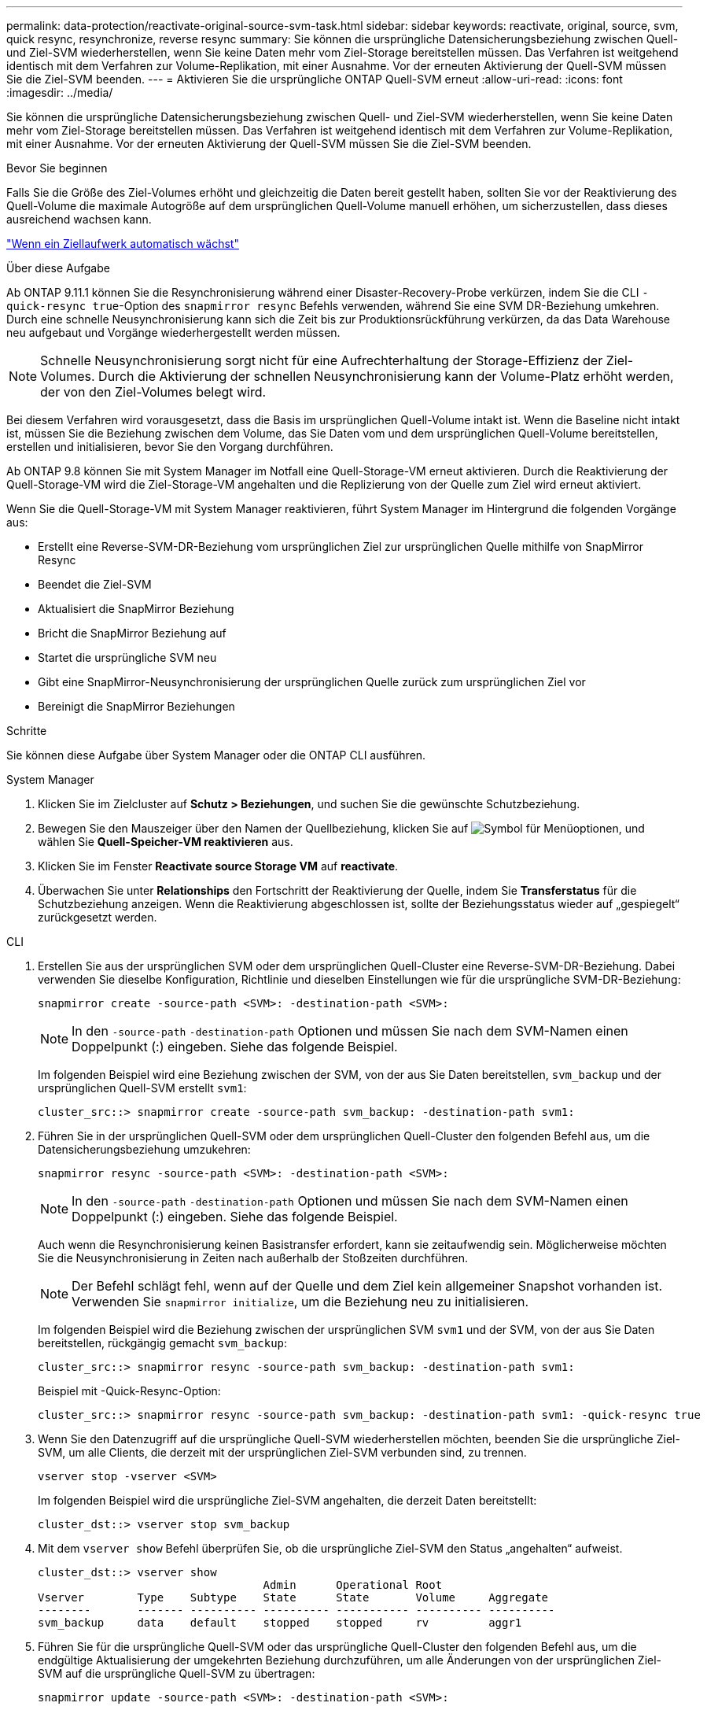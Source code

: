 ---
permalink: data-protection/reactivate-original-source-svm-task.html 
sidebar: sidebar 
keywords: reactivate, original, source, svm, quick resync, resynchronize, reverse resync 
summary: Sie können die ursprüngliche Datensicherungsbeziehung zwischen Quell- und Ziel-SVM wiederherstellen, wenn Sie keine Daten mehr vom Ziel-Storage bereitstellen müssen. Das Verfahren ist weitgehend identisch mit dem Verfahren zur Volume-Replikation, mit einer Ausnahme. Vor der erneuten Aktivierung der Quell-SVM müssen Sie die Ziel-SVM beenden. 
---
= Aktivieren Sie die ursprüngliche ONTAP Quell-SVM erneut
:allow-uri-read: 
:icons: font
:imagesdir: ../media/


[role="lead"]
Sie können die ursprüngliche Datensicherungsbeziehung zwischen Quell- und Ziel-SVM wiederherstellen, wenn Sie keine Daten mehr vom Ziel-Storage bereitstellen müssen. Das Verfahren ist weitgehend identisch mit dem Verfahren zur Volume-Replikation, mit einer Ausnahme. Vor der erneuten Aktivierung der Quell-SVM müssen Sie die Ziel-SVM beenden.

.Bevor Sie beginnen
Falls Sie die Größe des Ziel-Volumes erhöht und gleichzeitig die Daten bereit gestellt haben, sollten Sie vor der Reaktivierung des Quell-Volume die maximale Autogröße auf dem ursprünglichen Quell-Volume manuell erhöhen, um sicherzustellen, dass dieses ausreichend wachsen kann.

link:destination-volume-grows-automatically-concept.html["Wenn ein Ziellaufwerk automatisch wächst"]

.Über diese Aufgabe
Ab ONTAP 9.11.1 können Sie die Resynchronisierung während einer Disaster-Recovery-Probe verkürzen, indem Sie die CLI `-quick-resync true`-Option des `snapmirror resync` Befehls verwenden, während Sie eine SVM DR-Beziehung umkehren. Durch eine schnelle Neusynchronisierung kann sich die Zeit bis zur Produktionsrückführung verkürzen, da das Data Warehouse neu aufgebaut und Vorgänge wiederhergestellt werden müssen.


NOTE: Schnelle Neusynchronisierung sorgt nicht für eine Aufrechterhaltung der Storage-Effizienz der Ziel-Volumes. Durch die Aktivierung der schnellen Neusynchronisierung kann der Volume-Platz erhöht werden, der von den Ziel-Volumes belegt wird.

Bei diesem Verfahren wird vorausgesetzt, dass die Basis im ursprünglichen Quell-Volume intakt ist. Wenn die Baseline nicht intakt ist, müssen Sie die Beziehung zwischen dem Volume, das Sie Daten vom und dem ursprünglichen Quell-Volume bereitstellen, erstellen und initialisieren, bevor Sie den Vorgang durchführen.

Ab ONTAP 9.8 können Sie mit System Manager im Notfall eine Quell-Storage-VM erneut aktivieren. Durch die Reaktivierung der Quell-Storage-VM wird die Ziel-Storage-VM angehalten und die Replizierung von der Quelle zum Ziel wird erneut aktiviert.

Wenn Sie die Quell-Storage-VM mit System Manager reaktivieren, führt System Manager im Hintergrund die folgenden Vorgänge aus:

* Erstellt eine Reverse-SVM-DR-Beziehung vom ursprünglichen Ziel zur ursprünglichen Quelle mithilfe von SnapMirror Resync
* Beendet die Ziel-SVM
* Aktualisiert die SnapMirror Beziehung
* Bricht die SnapMirror Beziehung auf
* Startet die ursprüngliche SVM neu
* Gibt eine SnapMirror-Neusynchronisierung der ursprünglichen Quelle zurück zum ursprünglichen Ziel vor
* Bereinigt die SnapMirror Beziehungen


.Schritte
Sie können diese Aufgabe über System Manager oder die ONTAP CLI ausführen.

[role="tabbed-block"]
====
--
.System Manager
. Klicken Sie im Zielcluster auf *Schutz > Beziehungen*, und suchen Sie die gewünschte Schutzbeziehung.
. Bewegen Sie den Mauszeiger über den Namen der Quellbeziehung, klicken Sie auf image:icon_kabob.gif["Symbol für Menüoptionen"], und wählen Sie *Quell-Speicher-VM reaktivieren* aus.
. Klicken Sie im Fenster *Reactivate source Storage VM* auf *reactivate*.
. Überwachen Sie unter *Relationships* den Fortschritt der Reaktivierung der Quelle, indem Sie *Transferstatus* für die Schutzbeziehung anzeigen. Wenn die Reaktivierung abgeschlossen ist, sollte der Beziehungsstatus wieder auf „gespiegelt“ zurückgesetzt werden.


--
.CLI
--
. Erstellen Sie aus der ursprünglichen SVM oder dem ursprünglichen Quell-Cluster eine Reverse-SVM-DR-Beziehung. Dabei verwenden Sie dieselbe Konfiguration, Richtlinie und dieselben Einstellungen wie für die ursprüngliche SVM-DR-Beziehung:
+
[source, cli]
----
snapmirror create -source-path <SVM>: -destination-path <SVM>:
----
+

NOTE: In den `-source-path` `-destination-path` Optionen und müssen Sie nach dem SVM-Namen einen Doppelpunkt (:) eingeben. Siehe das folgende Beispiel.

+
Im folgenden Beispiel wird eine Beziehung zwischen der SVM, von der aus Sie Daten bereitstellen, `svm_backup` und der ursprünglichen Quell-SVM erstellt `svm1`:

+
[listing]
----
cluster_src::> snapmirror create -source-path svm_backup: -destination-path svm1:
----
. Führen Sie in der ursprünglichen Quell-SVM oder dem ursprünglichen Quell-Cluster den folgenden Befehl aus, um die Datensicherungsbeziehung umzukehren:
+
[source, cli]
----
snapmirror resync -source-path <SVM>: -destination-path <SVM>:
----
+

NOTE: In den `-source-path` `-destination-path` Optionen und müssen Sie nach dem SVM-Namen einen Doppelpunkt (:) eingeben. Siehe das folgende Beispiel.

+
Auch wenn die Resynchronisierung keinen Basistransfer erfordert, kann sie zeitaufwendig sein. Möglicherweise möchten Sie die Neusynchronisierung in Zeiten nach außerhalb der Stoßzeiten durchführen.

+

NOTE: Der Befehl schlägt fehl, wenn auf der Quelle und dem Ziel kein allgemeiner Snapshot vorhanden ist. Verwenden Sie `snapmirror initialize`, um die Beziehung neu zu initialisieren.

+
Im folgenden Beispiel wird die Beziehung zwischen der ursprünglichen SVM `svm1` und der SVM, von der aus Sie Daten bereitstellen, rückgängig gemacht `svm_backup`:

+
[listing]
----
cluster_src::> snapmirror resync -source-path svm_backup: -destination-path svm1:
----
+
Beispiel mit -Quick-Resync-Option:

+
[listing]
----
cluster_src::> snapmirror resync -source-path svm_backup: -destination-path svm1: -quick-resync true
----
. Wenn Sie den Datenzugriff auf die ursprüngliche Quell-SVM wiederherstellen möchten, beenden Sie die ursprüngliche Ziel-SVM, um alle Clients, die derzeit mit der ursprünglichen Ziel-SVM verbunden sind, zu trennen.
+
[source, cli]
----
vserver stop -vserver <SVM>
----
+
Im folgenden Beispiel wird die ursprüngliche Ziel-SVM angehalten, die derzeit Daten bereitstellt:

+
[listing]
----
cluster_dst::> vserver stop svm_backup
----
. Mit dem `vserver show` Befehl überprüfen Sie, ob die ursprüngliche Ziel-SVM den Status „angehalten“ aufweist.
+
[listing]
----
cluster_dst::> vserver show
                                  Admin      Operational Root
Vserver        Type    Subtype    State      State       Volume     Aggregate
--------       ------- ---------- ---------- ----------- ---------- ----------
svm_backup     data    default    stopped    stopped     rv         aggr1
----
. Führen Sie für die ursprüngliche Quell-SVM oder das ursprüngliche Quell-Cluster den folgenden Befehl aus, um die endgültige Aktualisierung der umgekehrten Beziehung durchzuführen, um alle Änderungen von der ursprünglichen Ziel-SVM auf die ursprüngliche Quell-SVM zu übertragen:
+
[source, cli]
----
snapmirror update -source-path <SVM>: -destination-path <SVM>:
----
+

NOTE: In den `-source-path` `-destination-path` Optionen und müssen Sie nach dem SVM-Namen einen Doppelpunkt (:) eingeben. Siehe das folgende Beispiel.

+
Im folgenden Beispiel wird die Beziehung zwischen der ursprünglichen Ziel-SVM, von der aus Sie Daten bereitstellen,`svm_backup`, und der ursprünglichen Quell-SVM aktualisiert `svm1`:

+
[listing]
----
cluster_src::> snapmirror update -source-path svm_backup: -destination-path svm1:
----
. Führen Sie in der ursprünglichen Quell-SVM oder dem ursprünglichen Quell-Cluster den folgenden Befehl aus, um geplante Transfers für die umgekehrte Beziehung zu beenden:
+
[source, cli]
----
snapmirror quiesce -source-path <SVM>: -destination-path <SVM>:
----
+

NOTE: In den `-source-path` `-destination-path` Optionen und müssen Sie nach dem SVM-Namen einen Doppelpunkt (:) eingeben. Siehe das folgende Beispiel.

+
Das folgende Beispiel stoppt geplante Übertragungen zwischen der SVM, von der Sie Daten bereitstellen, `svm_backup` und der ursprünglichen SVM, `svm1`:

+
[listing]
----
cluster_src::> snapmirror quiesce -source-path svm_backup: -destination-path svm1:
----
. Wenn das endgültige Update abgeschlossen ist und die Beziehung für den Beziehungsstatus „stillgelegt“ anzeigt, führen Sie den folgenden Befehl von der ursprünglichen Quell-SVM oder dem ursprünglichen Quell-Cluster aus, um die umgekehrte Beziehung zu unterbrechen:
+
[source, cli]
----
snapmirror break -source-path <SVM>: -destination-path <SVM>:
----
+

NOTE: In den `-source-path` `-destination-path` Optionen und müssen Sie nach dem SVM-Namen einen Doppelpunkt (:) eingeben. Siehe das folgende Beispiel.

+
Im folgenden Beispiel wird die Beziehung zwischen der ursprünglichen Ziel-SVM, von der aus Sie Daten bereitstellten, `svm_backup` und der ursprünglichen Quell-SVM, unterbrochen `svm1`:

+
[listing]
----
cluster_src::> snapmirror break -source-path svm_backup: -destination-path svm1:
----
. Wenn die ursprüngliche Quell-SVM zuvor angehalten wurde, starten Sie aus dem ursprünglichen Quell-Cluster die ursprüngliche Quell-SVM:
+
[source, cli]
----
vserver start -vserver <SVM>
----
+
Im folgenden Beispiel wird die ursprüngliche Quell-SVM gestartet:

+
[listing]
----
cluster_src::> vserver start svm1
----
. Wiederherstellung der ursprünglichen Datensicherungsbeziehung von der ursprünglichen Ziel-SVM oder dem ursprünglichen Ziel-Cluster
+
[source, cli]
----
snapmirror resync -source-path <SVM>: -destination-path <SVM>:
----
+

NOTE: In den `-source-path` `-destination-path` Optionen und müssen Sie nach dem SVM-Namen einen Doppelpunkt (:) eingeben. Siehe das folgende Beispiel.

+
Das folgende Beispiel stellt die Beziehung zwischen der ursprünglichen Quell-SVM, `svm1` und der ursprünglichen Ziel-SVM wieder her `svm_backup`:

+
[listing]
----
cluster_dst::> snapmirror resync -source-path svm1: -destination-path svm_backup:
----
. Führen Sie für die ursprüngliche Quell-SVM oder das ursprüngliche Quell-Cluster den folgenden Befehl aus, um die umgekehrte Datensicherungsbeziehung zu löschen:
+
[source, cli]
----
snapmirror delete -source-path <SVM>: -destination-path <SVM>:
----
+

NOTE: In den `-source-path` `-destination-path` Optionen und müssen Sie nach dem SVM-Namen einen Doppelpunkt (:) eingeben. Siehe das folgende Beispiel.

+
Das folgende Beispiel löscht die umgekehrte Beziehung zwischen der ursprünglichen Ziel-SVM, `svm_backup`, und der ursprünglichen Quell-SVM, `svm1`:

+
[listing]
----
cluster_src::> snapmirror delete -source-path svm_backup: -destination-path svm1:
----
. Geben Sie für die ursprüngliche Ziel-SVM oder das ursprüngliche Ziel-Cluster die umgekehrte Datensicherungsbeziehung frei:
+
[source, cli]
----
snapmirror release -source-path <SVM>: -destination-path <SVM>:
----
+

NOTE: In den `-source-path` `-destination-path` Optionen und müssen Sie nach dem SVM-Namen einen Doppelpunkt (:) eingeben. Siehe das folgende Beispiel.

+
Im folgenden Beispiel werden die umgekehrte Beziehung zwischen der ursprünglichen Ziel-SVM, SVM_Backup und der ursprünglichen Quell-SVM veröffentlicht. `svm1`

+
[listing]
----
cluster_dst::> snapmirror release -source-path svm_backup: -destination-path svm1:
----


.Nachdem Sie fertig sind
 `snapmirror show`Überprüfen Sie mit dem Befehl, ob die SnapMirror Beziehung erstellt wurde. Erfahren Sie mehr über `snapmirror show` in der link:https://docs.netapp.com/us-en/ontap-cli/snapmirror-show.html["ONTAP-Befehlsreferenz"^].

--
====